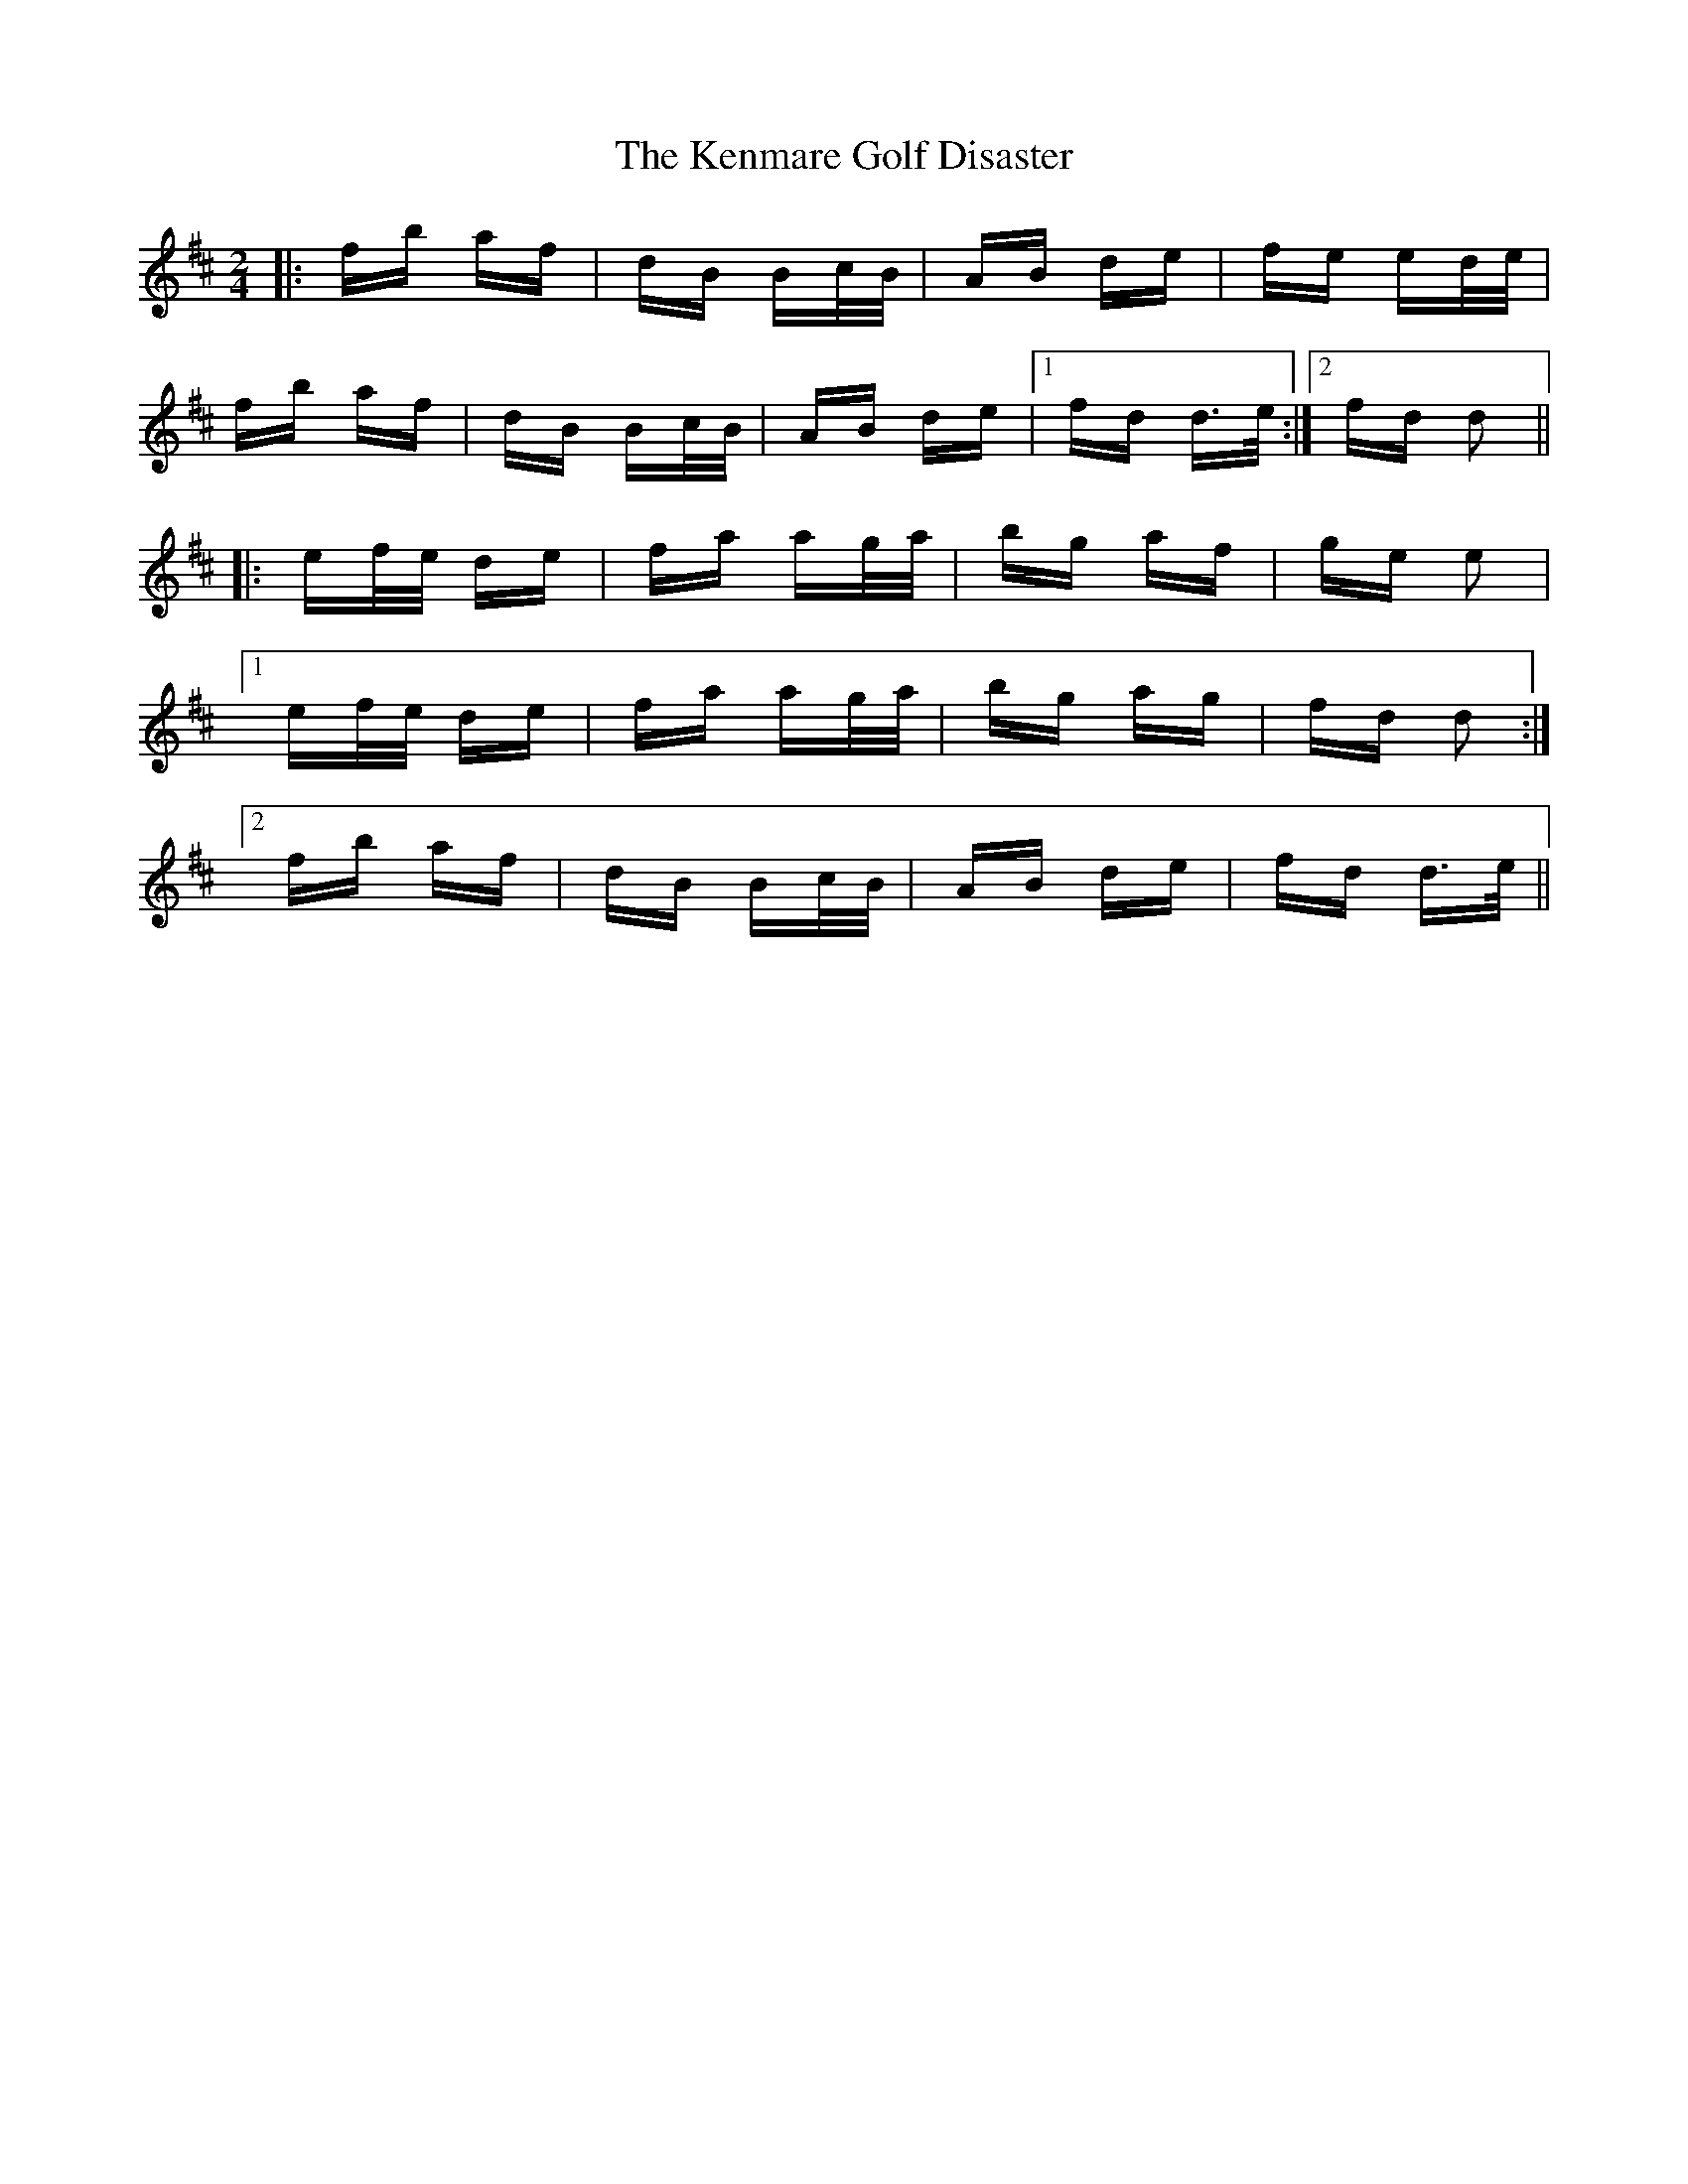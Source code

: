X: 21312
T: Kenmare Golf Disaster, The
R: polka
M: 2/4
K: Dmajor
|:fb af|dB Bc/B/|AB de|fe ed/e/|
fb af|dB Bc/B/|AB de|1 fd d>e:|2 fd d2||
|:ef/e/ de|fa ag/a/|bg af|ge e2|
[1 ef/e/ de|fa ag/a/|bg ag|fd d2:|
[2 fb af|dB Bc/B/|AB de|fd d>e||

